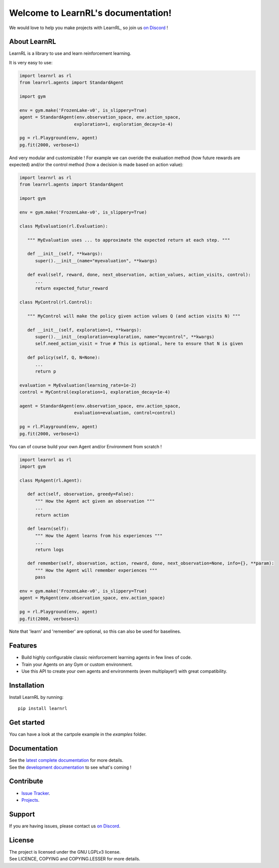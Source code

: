 Welcome to LearnRL's documentation!
===================================

.. image:: https://api.codacy.com/project/badge/Grade/5bcd2de86c1748d0a141a125c519dd5c
   :alt: Codacy Badge
   :target: https://app.codacy.com/gh/MathisFederico/LearnRL?utm_source=github.com&utm_medium=referral&utm_content=MathisFederico/LearnRL&utm_campaign=Badge_Grade_Settings

We would love to help you make projects with LearnRL, so join us `on Discord <https://discord.gg/z9dd4s5>`_ !

About LearnRL
-------------

LearnRL is a library to use and learn reinforcement learning.

It is very easy to use:

.. code-block:: python

   import learnrl as rl
   from learnrl.agents import StandardAgent

   import gym

   env = gym.make('FrozenLake-v0', is_slippery=True)
   agent = StandardAgent(env.observation_space, env.action_space,
                        exploration=1, exploration_decay=1e-4)

   pg = rl.Playground(env, agent)
   pg.fit(2000, verbose=1)

And very modular and customizable !
For example we can overide the evaluation method (how future rewards are expected)
and/or the control method (how a decision is made based on action value):

.. code-block:: python

   import learnrl as rl
   from learnrl.agents import StandardAgent

   import gym

   env = gym.make('FrozenLake-v0', is_slippery=True)

   class MyEvaluation(rl.Evaluation):

      """ MyEvaluation uses ... to approximate the expected return at each step. """

      def __init__(self, **kwargs):
         super().__init__(name="myevaluation", **kwargs)

      def eval(self, reward, done, next_observation, action_values, action_visits, control):
         ...
         return expected_futur_reward
      
   class MyControl(rl.Control):

      """ MyControl will make the policy given action values Q (and action visits N) """

      def __init__(self, exploration=1, **kwargs):
         super().__init__(exploration=exploration, name="mycontrol", **kwargs)
         self.need_action_visit = True # This is optional, here to ensure that N is given

      def policy(self, Q, N=None):
         ...
         return p

   evaluation = MyEvaluation(learning_rate=1e-2)
   control = MyControl(exploration=1, exploration_decay=1e-4)

   agent = StandardAgent(env.observation_space, env.action_space,
                        evaluation=evaluation, control=control)

   pg = rl.Playground(env, agent)
   pg.fit(2000, verbose=1)

You can of course build your own Agent and/or Environment from scratch !

.. code-block:: python

   import learnrl as rl
   import gym

   class MyAgent(rl.Agent):

      def act(self, observation, greedy=False):
         """ How the Agent act given an observation """
         ...
         return action

      def learn(self):
         """ How the Agent learns from his experiences """
         ...
         return logs

      def remember(self, observation, action, reward, done, next_observation=None, info={}, **param):
         """ How the Agent will remember experiences """
         pass

   env = gym.make('FrozenLake-v0', is_slippery=True)
   agent = MyAgent(env.observation_space, env.action_space)

   pg = rl.Playground(env, agent)
   pg.fit(2000, verbose=1)

Note that 'learn' and 'remember' are optional, so this can also be used for baselines.

Features
--------

- Build highly configurable classic reinforcement learning agents in few lines of code.
- Train your Agents on any Gym or custom environment.
- Use this API to create your own agents and environments (even multiplayer!) with great compatibility.

Installation
------------

Install LearnRL by running::

   pip install learnrl

Get started
----------

You can have a look at the cartpole example in the `examples` folder.

Documentation
-------------

| See the `latest complete documentation <https://learnrl.readthedocs.io/en/latest/>`_ for more details.
| See the `development documentation <https://learnrl.readthedocs.io/en/dev/>`_ to see what's coming !

Contribute
----------

- `Issue Tracker <https://github.com/MathisFederico/LearnRL/issues>`_.
- `Projects <https://github.com/MathisFederico/LearnRL/projects>`_.

Support
-------

If you are having issues, please contact us `on Discord <https://discord.gg/z9dd4s5>`_.

License
-------

| The project is licensed under the GNU LGPLv3 license.
| See LICENCE, COPYING and COPYING.LESSER for more details.

.. |gym.Env| replace:: `environment <http://gym.openai.com/docs/#environments>`__
.. |gym.Space| replace:: `space <http://gym.openai.com/docs/#spaces>`__
.. |hash| replace:: `perfect hash functions <https://en.wikipedia.org/wiki/Perfect_hash_function>`__
